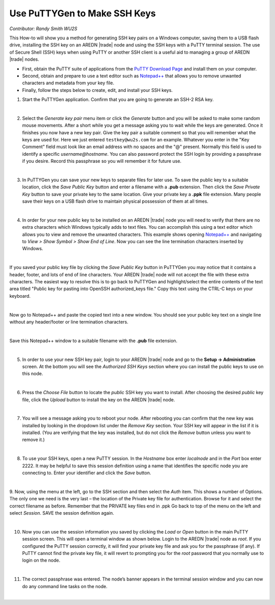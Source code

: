 =============================
Use PuTTYGen to Make SSH Keys
=============================

*Contributor: Randy Smith WU2S*

This How-to will show you a method for generating SSH key pairs on a Windows computer, saving them to a USB flash drive, installing the SSH key on an AREDN |trade| node and using the SSH keys with a PuTTY terminal session. The use of Secure Shell (SSH) keys when using PuTTY or another SSH client is a useful aid to managing a group of AREDN |trade| nodes.

- First, obtain the PuTTY suite of applications from the `PuTTY Download Page <https://www.chiark.greenend.org.uk/~sgtatham/putty/latest.html>`_ and install them on your computer.

- Second, obtain and prepare to use a text editor such as `Notepad++ <https://notepad-plus-plus.org/downloads/>`_ that allows you to remove unwanted characters and metadata from your key file.

- Finally, follow the steps below to create, edit, and install your SSH keys.

1. Start the PuTTYGen application. Confirm that you are going to generate an SSH-2 RSA key.

.. image:: _images/01-puttygen.png
   :alt:  Confirm SSH-2 RSA key
   :align: center

|

2. Select the *Generate key pair* menu item or click the *Generate* button and you will be asked to make some random mouse movements. After a short while you get a message asking you to wait while the keys are generated. Once it finishes you now have a new key pair. Give the key pair a suitable comment so that you will remember what the keys are used for. Here we just entered ``testkey@wu2s.com`` for an example. Whatever you enter in the "Key Comment" field must look like an email address with no spaces and the "@" present. Normally this field is used to identify a specific *username@hostname*. You can also password protect the SSH login by providing a passphrase if you desire. Record this passphrase so you will remember it for future use.

.. image:: _images/02-puttygen.png
   :alt:  Label key pair and create pass phrase
   :align: center

|

3. In PuTTYGen you can save your new keys to separate files for later use. To save the public key to a suitable location, click the *Save Public Key* button and enter a filename with a **.pub** extension. Then click the *Save Private Key* button to save your private key to the same location. Give your private key a **.ppk** file extension. Many people save their keys on a USB flash drive to maintain physical possession of them at all times.

.. image:: _images/03-puttygen.png
   :alt: Save key files
   :align: center

|

4. In order for your new public key to be installed on an AREDN |trade| node you will need to verify that there are no extra characters which Windows typically adds to text files. You can accomplish this using a text editor which allows you to view and remove the unwanted characters. This example shows opening `Notepad++ <https://notepad-plus-plus.org/downloads/>`_ and navigating to *View > Show Symbol > Show End of Line*. Now you can see the line termination characters inserted by Windows.

.. image:: _images/04a-puttygen.png
  :alt: Notepad view EOL
  :align: center

|

If you saved your public key file by clicking the *Save Public Key* button in PuTTYGen you may notice that it contains a header, footer, and lots of end of line characters. Your AREDN |trade| node will not accept the file with these extra characters. The easiest way to resolve this is to go back to PuTTYGen and highlight/select the entire contents of the text area titled "Public key for pasting into OpenSSH authorized_keys file." Copy this text using the CTRL-C keys on your keyboard.

.. image:: _images/04b-puttygen.png
  :alt: Puttygen copy key text
  :align: center

|

Now go to Notepad++ and paste the copied text into a new window. You should see your public key text on a single line without any header/footer or line termination characters.

.. image:: _images/04c-puttygen.png
  :alt: Puttygen copy key text
  :align: center

|

Save this Notepad++ window to a suitable filename with the **.pub** file extension.

.. image:: _images/04d-puttygen.png
  :alt: Save the public key
  :align: center

|

5. In order to use your new SSH key pair, login to your AREDN |trade| node and go to the **Setup -> Administration** screen. At the bottom you will see the *Authorized SSH Keys* section where you can install the public keys to use on this node.

.. image:: _images/05-puttygen.png
   :alt: Node Administration page
   :align: center

|

6. Press the *Choose File* button to locate the *public* SSH key you want to install. After choosing the desired *public* key file, click the *Upload* button to install the key on the AREDN |trade| node.

.. image:: _images/06-puttygen.png
   :alt: Select key to install
   :align: center

|

7. You will see a message asking you to reboot your node. After rebooting you can confirm that the new key was installed by looking in the dropdown list under the *Remove Key* section. Your SSH key will appear in the list if it is installed. (You are verifying that the key was installed, but do not click the *Remove* button unless you want to remove it.)

.. image:: _images/07-puttygen.png
   :alt: Upload and install key
   :align: center

|

8. To use your SSH keys, open a new PuTTY session. In the *Hostname* box enter *localnode* and in the *Port* box enter 2222. It may be helpful to save this session definition using a name that identifies the specific node you are connecting to. Enter your identifier and click the *Save* button.

.. image:: _images/08-puttygen.png
   :alt: Create new Putty session
   :align: center

|

9. Now, using the menu at the left, go to the SSH section and then select the *Auth* item. This shows a number of Options. The only one we need is the very last – the location of the Private key file for authentication. Browse for it and select the correct filename as before. Remember that the PRIVATE key files end in .ppk  Go back to top of the menu on the left and select *Session*.
SAVE the session definition again.

.. image:: _images/09-puttygen.png
   :alt: Session definition, location of private key
   :align: center

|

10. Now you can use the session information you saved by clicking the *Load* or *Open* button in the main PuTTY session screen. This will open a terminal window as shown below. Login to the AREDN |trade| node as `root`. If you configured the PuTTY session correctly, it will find your private key file and ask you for the passphrase (if any). If PuTTY cannot find the private key file, it will revert to prompting you for the `root` password that you normally use to login on the node.

.. image:: _images/10-puttygen.png
   :alt: Enter passphrase to use SSH key
   :align: center

|

11. The correct passphrase was entered. The node’s banner appears in the terminal session window and you can now do any command line tasks on the node.

.. image:: _images/11-puttygen.png
   :alt: Logged into node
   :align: center

|
